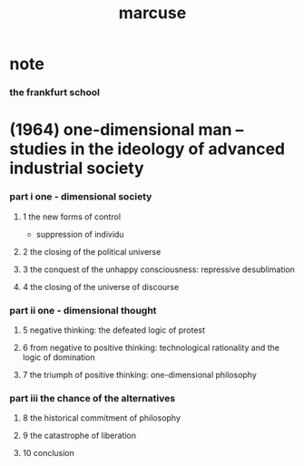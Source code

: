 #+title: marcuse

* note

*** the frankfurt school

* (1964) one-dimensional man -- studies in the ideology of advanced industrial society

*** part i one - dimensional society

***** 1 the new forms of control

      - suppression of individu

***** 2 the closing of the political universe

***** 3 the conquest of the unhappy consciousness: repressive desublimation

***** 4 the closing of the universe of discourse

*** part ii one - dimensional thought

***** 5 negative thinking: the defeated logic of protest

***** 6 from negative to positive thinking: technological rationality and the logic of domination

***** 7 the triumph of positive thinking: one-dimensional philosophy

*** part iii the chance of the alternatives

***** 8 the historical commitment of philosophy

***** 9 the catastrophe of liberation

***** 10 conclusion
